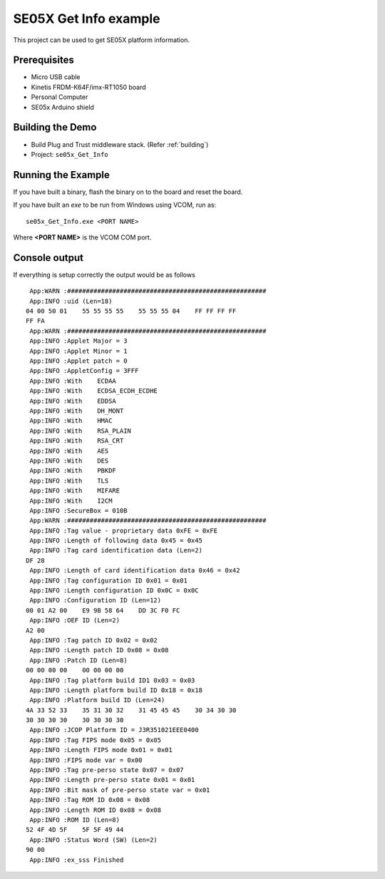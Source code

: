 ..
    Copyright 2019 NXP

    This software is owned or controlled by NXP and may only be used
    strictly in accordance with the applicable license terms.  By expressly
    accepting such terms or by downloading, installing, activating and/or
    otherwise using the software, you are agreeing that you have read, and
    that you agree to comply with and are bound by, such license terms.  If
    you do not agree to be bound by the applicable license terms, then you
    may not retain, install, activate or otherwise use the software.


.. highlight:: bat

.. _ex-se05x-info:

=======================================================================
 SE05X Get Info example
=======================================================================

This project can be used to get SE05X platform information.


Prerequisites
=====================
- Micro USB cable
- Kinetis FRDM-K64F/imx-RT1050 board
- Personal Computer
- SE05x Arduino shield


Building the Demo
=======================================================================

- Build Plug and Trust middleware stack. (Refer :ref:`building`)
- Project: ``se05x_Get_Info``


Running the Example
=======================================================================

If you have built a binary, flash the binary on to the board and reset 
the board. 

If you have built an *exe* to be run from Windows using VCOM, run as::
	
	se05x_Get_Info.exe <PORT NAME>

Where **<PORT NAME>** is the VCOM COM port.


Console output
=======================================================================

If everything is setup correctly the output would be as follows ::

       App:WARN :#####################################################
       App:INFO :uid (Len=18)
      04 00 50 01    55 55 55 55    55 55 55 04    FF FF FF FF
      FF FA
       App:WARN :#####################################################
       App:INFO :Applet Major = 3
       App:INFO :Applet Minor = 1
       App:INFO :Applet patch = 0
       App:INFO :AppletConfig = 3FFF
       App:INFO :With    ECDAA
       App:INFO :With    ECDSA_ECDH_ECDHE
       App:INFO :With    EDDSA
       App:INFO :With    DH_MONT
       App:INFO :With    HMAC
       App:INFO :With    RSA_PLAIN
       App:INFO :With    RSA_CRT
       App:INFO :With    AES
       App:INFO :With    DES
       App:INFO :With    PBKDF
       App:INFO :With    TLS
       App:INFO :With    MIFARE
       App:INFO :With    I2CM
       App:INFO :SecureBox = 010B
       App:WARN :#####################################################
       App:INFO :Tag value - proprietary data 0xFE = 0xFE
       App:INFO :Length of following data 0x45 = 0x45
       App:INFO :Tag card identification data (Len=2)
      DF 28
       App:INFO :Length of card identification data 0x46 = 0x42
       App:INFO :Tag configuration ID 0x01 = 0x01
       App:INFO :Length configuration ID 0x0C = 0x0C
       App:INFO :Configuration ID (Len=12)
      00 01 A2 00    E9 9B 58 64    DD 3C F0 FC
       App:INFO :OEF ID (Len=2)
      A2 00
       App:INFO :Tag patch ID 0x02 = 0x02
       App:INFO :Length patch ID 0x08 = 0x08
       App:INFO :Patch ID (Len=8)
      00 00 00 00    00 00 00 00
       App:INFO :Tag platform build ID1 0x03 = 0x03
       App:INFO :Length platform build ID 0x18 = 0x18
       App:INFO :Platform build ID (Len=24)
      4A 33 52 33    35 31 30 32    31 45 45 45    30 34 30 30
      30 30 30 30    30 30 30 30
       App:INFO :JCOP Platform ID = J3R351021EEE0400
       App:INFO :Tag FIPS mode 0x05 = 0x05
       App:INFO :Length FIPS mode 0x01 = 0x01
       App:INFO :FIPS mode var = 0x00
       App:INFO :Tag pre-perso state 0x07 = 0x07
       App:INFO :Length pre-perso state 0x01 = 0x01
       App:INFO :Bit mask of pre-perso state var = 0x01
       App:INFO :Tag ROM ID 0x08 = 0x08
       App:INFO :Length ROM ID 0x08 = 0x08
       App:INFO :ROM ID (Len=8)
      52 4F 4D 5F    5F 5F 49 44
       App:INFO :Status Word (SW) (Len=2)
      90 00
       App:INFO :ex_sss Finished



